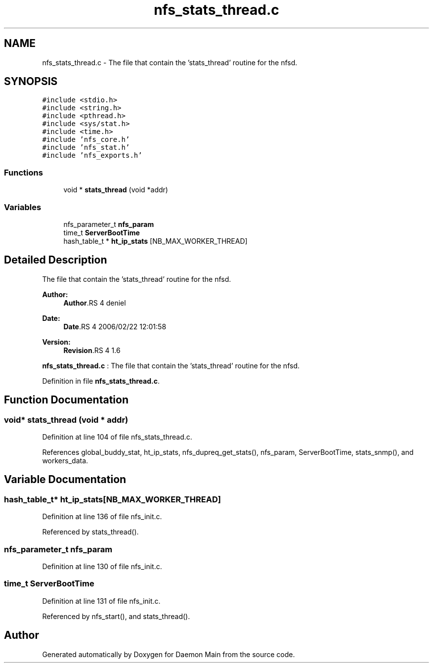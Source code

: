 .TH "nfs_stats_thread.c" 3 "9 Apr 2008" "Version 0.1" "Daemon Main" \" -*- nroff -*-
.ad l
.nh
.SH NAME
nfs_stats_thread.c \- The file that contain the 'stats_thread' routine for the nfsd. 
.SH SYNOPSIS
.br
.PP
\fC#include <stdio.h>\fP
.br
\fC#include <string.h>\fP
.br
\fC#include <pthread.h>\fP
.br
\fC#include <sys/stat.h>\fP
.br
\fC#include <time.h>\fP
.br
\fC#include 'nfs_core.h'\fP
.br
\fC#include 'nfs_stat.h'\fP
.br
\fC#include 'nfs_exports.h'\fP
.br

.SS "Functions"

.in +1c
.ti -1c
.RI "void * \fBstats_thread\fP (void *addr)"
.br
.in -1c
.SS "Variables"

.in +1c
.ti -1c
.RI "nfs_parameter_t \fBnfs_param\fP"
.br
.ti -1c
.RI "time_t \fBServerBootTime\fP"
.br
.ti -1c
.RI "hash_table_t * \fBht_ip_stats\fP [NB_MAX_WORKER_THREAD]"
.br
.in -1c
.SH "Detailed Description"
.PP 
The file that contain the 'stats_thread' routine for the nfsd. 

\fBAuthor:\fP
.RS 4
\fBAuthor\fP.RS 4
deniel 
.RE
.PP
.RE
.PP
\fBDate:\fP
.RS 4
\fBDate\fP.RS 4
2006/02/22 12:01:58 
.RE
.PP
.RE
.PP
\fBVersion:\fP
.RS 4
\fBRevision\fP.RS 4
1.6 
.RE
.PP
.RE
.PP
\fBnfs_stats_thread.c\fP : The file that contain the 'stats_thread' routine for the nfsd.
.PP
Definition in file \fBnfs_stats_thread.c\fP.
.SH "Function Documentation"
.PP 
.SS "void* stats_thread (void * addr)"
.PP
Definition at line 104 of file nfs_stats_thread.c.
.PP
References global_buddy_stat, ht_ip_stats, nfs_dupreq_get_stats(), nfs_param, ServerBootTime, stats_snmp(), and workers_data.
.SH "Variable Documentation"
.PP 
.SS "hash_table_t* \fBht_ip_stats\fP[NB_MAX_WORKER_THREAD]"
.PP
Definition at line 136 of file nfs_init.c.
.PP
Referenced by stats_thread().
.SS "nfs_parameter_t \fBnfs_param\fP"
.PP
Definition at line 130 of file nfs_init.c.
.SS "time_t \fBServerBootTime\fP"
.PP
Definition at line 131 of file nfs_init.c.
.PP
Referenced by nfs_start(), and stats_thread().
.SH "Author"
.PP 
Generated automatically by Doxygen for Daemon Main from the source code.
